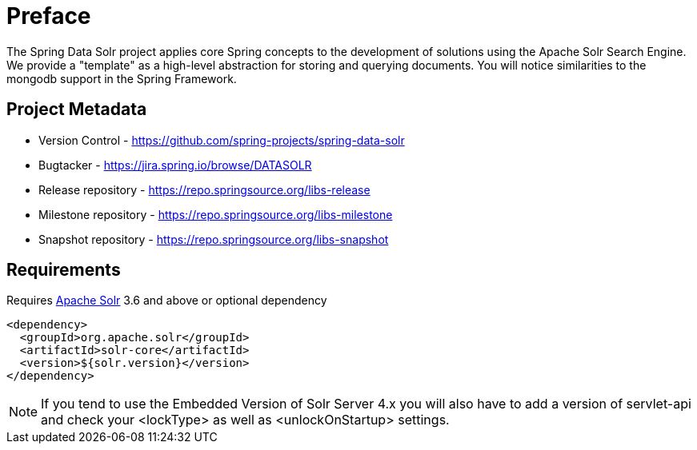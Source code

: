 = Preface

The Spring Data Solr project applies core Spring concepts to the development of solutions using the Apache Solr Search Engine. We provide a "template" as a high-level abstraction for storing and querying documents. You will notice similarities to the mongodb support in the Spring Framework.

[[project]]
[preface]
== Project Metadata

* Version Control - https://github.com/spring-projects/spring-data-solr
* Bugtacker - https://jira.spring.io/browse/DATASOLR
* Release repository - https://repo.springsource.org/libs-release
* Milestone repository - https://repo.springsource.org/libs-milestone
* Snapshot repository - https://repo.springsource.org/libs-snapshot

[[requirements]]
[preface]
== Requirements

Requires http://lucene.apache.org/solr/[Apache Solr] 3.6 and above or optional dependency

[source,xml]
----
<dependency>
  <groupId>org.apache.solr</groupId>
  <artifactId>solr-core</artifactId>
  <version>${solr.version}</version>
</dependency>
----

NOTE: If you tend to use the Embedded Version of Solr Server 4.x you will also have to add a version of servlet-api and check your <lockType> as well as <unlockOnStartup> settings.

